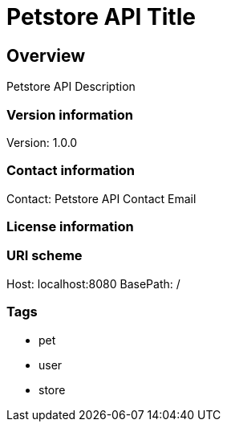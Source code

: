 = Petstore API Title

== Overview
Petstore API Description

=== Version information
Version: 1.0.0

=== Contact information
Contact: Petstore API Contact Email

=== License information

=== URI scheme
Host: localhost:8080
BasePath: /

=== Tags

* pet
* user
* store


